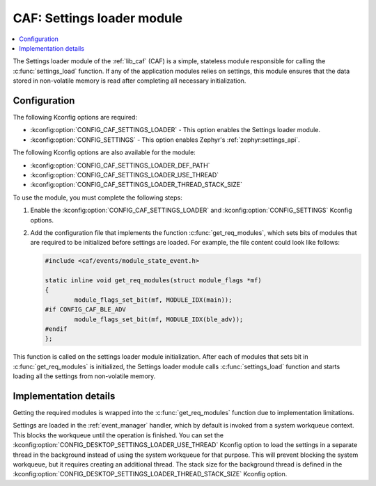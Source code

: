 .. _caf_settings_loader:

CAF: Settings loader module
###########################

.. contents::
   :local:
   :depth: 2

The |settings_loader| of the :ref:`lib_caf` (CAF) is a simple, stateless module responsible for calling the :c:func:`settings_load` function.
If any of the application modules relies on settings, this module ensures that the data stored in non-volatile memory is read after completing all necessary initialization.

Configuration
*************

The following Kconfig options are required:

* :kconfig:option:`CONFIG_CAF_SETTINGS_LOADER` - This option enables the |settings_loader|.
* :kconfig:option:`CONFIG_SETTINGS` - This option enables Zephyr's :ref:`zephyr:settings_api`.

The following Kconfig options are also available for the module:

* :kconfig:option:`CONFIG_CAF_SETTINGS_LOADER_DEF_PATH`
* :kconfig:option:`CONFIG_CAF_SETTINGS_LOADER_USE_THREAD`
* :kconfig:option:`CONFIG_CAF_SETTINGS_LOADER_THREAD_STACK_SIZE`

To use the module, you must complete the following steps:

1. Enable the :kconfig:option:`CONFIG_CAF_SETTINGS_LOADER` and :kconfig:option:`CONFIG_SETTINGS` Kconfig options.
#. Add the configuration file that implements the function :c:func:`get_req_modules`, which sets bits of modules that are required to be initialized before settings are loaded.
   For example, the file content could look like follows:

   .. code-block:: c

      #include <caf/events/module_state_event.h>

      static inline void get_req_modules(struct module_flags *mf)
      {
              module_flags_set_bit(mf, MODULE_IDX(main));
      #if CONFIG_CAF_BLE_ADV
              module_flags_set_bit(mf, MODULE_IDX(ble_adv));
      #endif
      };

This function is called on the settings loader module initialization.
After each of modules that sets bit in :c:func:`get_req_modules` is initialized, the |settings_loader| calls :c:func:`settings_load` function and starts loading all the settings from non-volatile memory.

Implementation details
**********************

Getting the required modules is wrapped into the :c:func:`get_req_modules` function due to implementation limitations.

Settings are loaded in the :ref:`event_manager` handler, which by default is invoked from a system workqueue context.
This blocks the workqueue until the operation is finished.
You can set the :kconfig:option:`CONFIG_DESKTOP_SETTINGS_LOADER_USE_THREAD` Kconfig option to load the settings in a separate thread in the background instead of using the system workqueue for that purpose.
This will prevent blocking the system workqueue, but it requires creating an additional thread.
The stack size for the background thread is defined in the :kconfig:option:`CONFIG_DESKTOP_SETTINGS_LOADER_THREAD_STACK_SIZE` Kconfig option.

.. |settings_loader| replace:: Settings loader module
